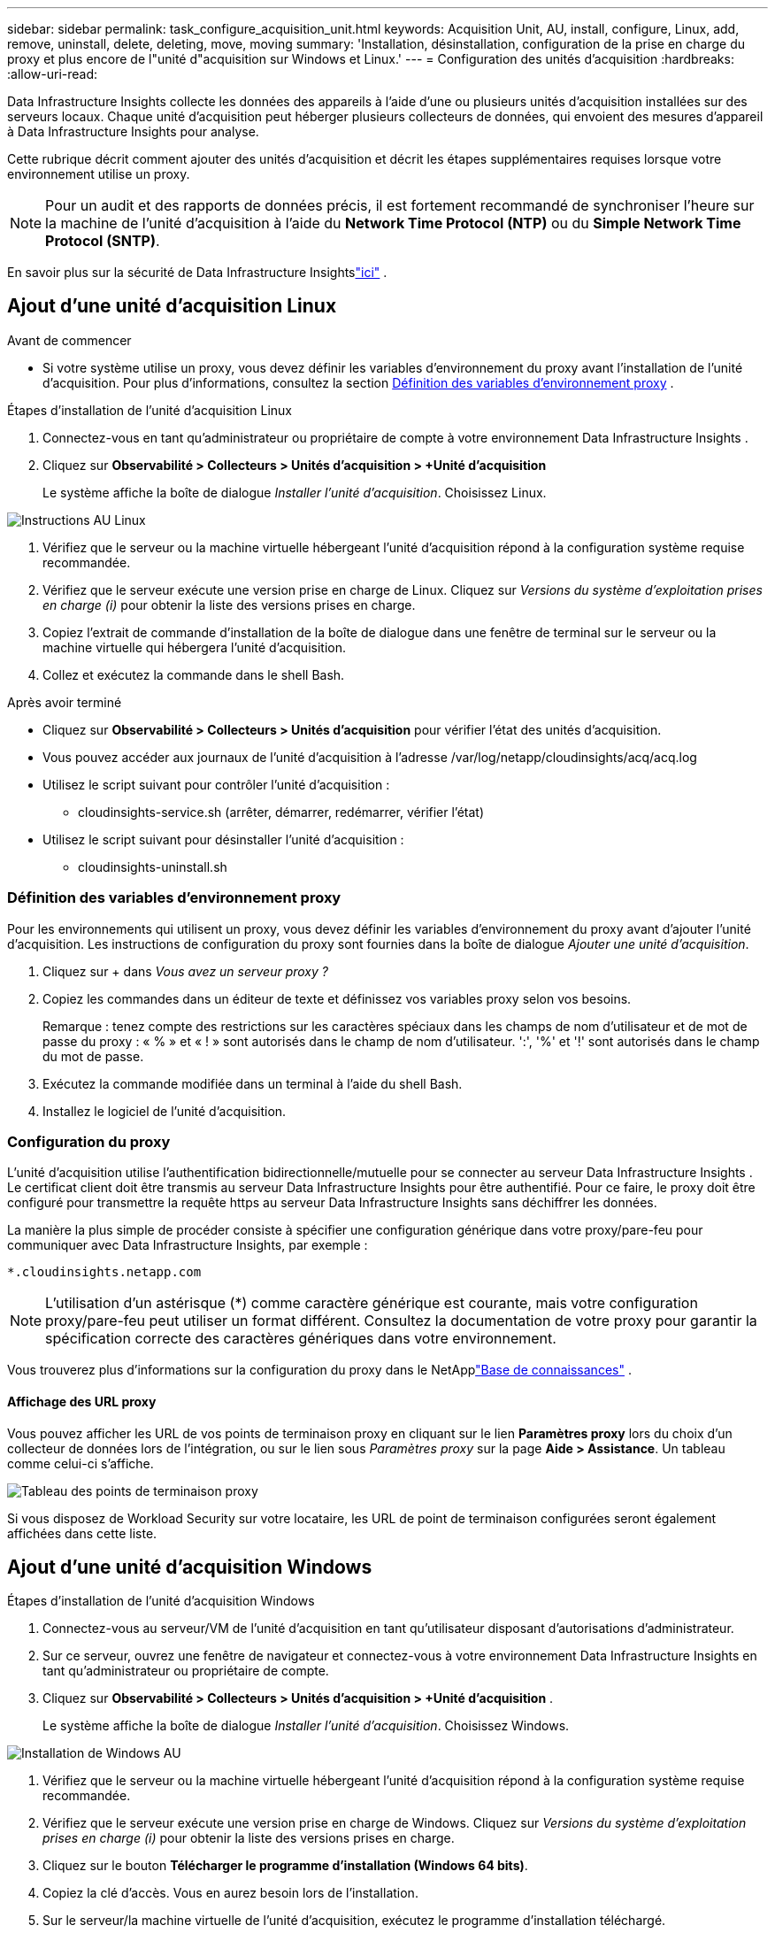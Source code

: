 ---
sidebar: sidebar 
permalink: task_configure_acquisition_unit.html 
keywords: Acquisition Unit, AU, install, configure, Linux, add, remove, uninstall, delete, deleting, move, moving 
summary: 'Installation, désinstallation, configuration de la prise en charge du proxy et plus encore de l"unité d"acquisition sur Windows et Linux.' 
---
= Configuration des unités d'acquisition
:hardbreaks:
:allow-uri-read: 


[role="lead"]
Data Infrastructure Insights collecte les données des appareils à l'aide d'une ou plusieurs unités d'acquisition installées sur des serveurs locaux.  Chaque unité d'acquisition peut héberger plusieurs collecteurs de données, qui envoient des mesures d'appareil à Data Infrastructure Insights pour analyse.

Cette rubrique décrit comment ajouter des unités d’acquisition et décrit les étapes supplémentaires requises lorsque votre environnement utilise un proxy.


NOTE: Pour un audit et des rapports de données précis, il est fortement recommandé de synchroniser l'heure sur la machine de l'unité d'acquisition à l'aide du *Network Time Protocol (NTP)* ou du *Simple Network Time Protocol (SNTP)*.

En savoir plus sur la sécurité de Data Infrastructure Insightslink:security_overview.html["ici"] .



== Ajout d'une unité d'acquisition Linux

.Avant de commencer
* Si votre système utilise un proxy, vous devez définir les variables d’environnement du proxy avant l’installation de l’unité d’acquisition. Pour plus d'informations, consultez la section <<Définition des variables d'environnement proxy>> .


.Étapes d'installation de l'unité d'acquisition Linux
. Connectez-vous en tant qu'administrateur ou propriétaire de compte à votre environnement Data Infrastructure Insights .
. Cliquez sur *Observabilité > Collecteurs > Unités d'acquisition > +Unité d'acquisition*
+
Le système affiche la boîte de dialogue _Installer l'unité d'acquisition_.  Choisissez Linux.



[role="thumb"]
image:NewLinuxAUInstall.png["Instructions AU Linux"]

. Vérifiez que le serveur ou la machine virtuelle hébergeant l’unité d’acquisition répond à la configuration système requise recommandée.
. Vérifiez que le serveur exécute une version prise en charge de Linux.  Cliquez sur _Versions du système d'exploitation prises en charge (i)_ pour obtenir la liste des versions prises en charge.
. Copiez l'extrait de commande d'installation de la boîte de dialogue dans une fenêtre de terminal sur le serveur ou la machine virtuelle qui hébergera l'unité d'acquisition.
. Collez et exécutez la commande dans le shell Bash.


.Après avoir terminé
* Cliquez sur *Observabilité > Collecteurs > Unités d'acquisition* pour vérifier l'état des unités d'acquisition.
* Vous pouvez accéder aux journaux de l'unité d'acquisition à l'adresse /var/log/netapp/cloudinsights/acq/acq.log
* Utilisez le script suivant pour contrôler l’unité d’acquisition :
+
** cloudinsights-service.sh (arrêter, démarrer, redémarrer, vérifier l'état)


* Utilisez le script suivant pour désinstaller l’unité d’acquisition :
+
** cloudinsights-uninstall.sh






=== Définition des variables d'environnement proxy

Pour les environnements qui utilisent un proxy, vous devez définir les variables d’environnement du proxy avant d’ajouter l’unité d’acquisition.  Les instructions de configuration du proxy sont fournies dans la boîte de dialogue _Ajouter une unité d'acquisition_.

. Cliquez sur + dans _Vous avez un serveur proxy ?_
. Copiez les commandes dans un éditeur de texte et définissez vos variables proxy selon vos besoins.
+
Remarque : tenez compte des restrictions sur les caractères spéciaux dans les champs de nom d'utilisateur et de mot de passe du proxy : « % » et « ! » sont autorisés dans le champ de nom d'utilisateur.  ':', '%' et '!' sont autorisés dans le champ du mot de passe.

. Exécutez la commande modifiée dans un terminal à l’aide du shell Bash.
. Installez le logiciel de l'unité d'acquisition.




=== Configuration du proxy

L'unité d'acquisition utilise l'authentification bidirectionnelle/mutuelle pour se connecter au serveur Data Infrastructure Insights .  Le certificat client doit être transmis au serveur Data Infrastructure Insights pour être authentifié.  Pour ce faire, le proxy doit être configuré pour transmettre la requête https au serveur Data Infrastructure Insights sans déchiffrer les données.

La manière la plus simple de procéder consiste à spécifier une configuration générique dans votre proxy/pare-feu pour communiquer avec Data Infrastructure Insights, par exemple :

 *.cloudinsights.netapp.com

NOTE: L'utilisation d'un astérisque (*) comme caractère générique est courante, mais votre configuration proxy/pare-feu peut utiliser un format différent.  Consultez la documentation de votre proxy pour garantir la spécification correcte des caractères génériques dans votre environnement.

Vous trouverez plus d'informations sur la configuration du proxy dans le NetApplink:https://kb.netapp.com/Cloud/ncds/nds/dii/dii_kbs/Where_is_the_proxy_information_saved_to_in_the_Cloud_Insights_Acquisition_Unit["Base de connaissances"] .



==== Affichage des URL proxy

Vous pouvez afficher les URL de vos points de terminaison proxy en cliquant sur le lien *Paramètres proxy* lors du choix d'un collecteur de données lors de l'intégration, ou sur le lien sous _Paramètres proxy_ sur la page *Aide > Assistance*.  Un tableau comme celui-ci s’affiche.

image:ProxyEndpoints_NewTable.png["Tableau des points de terminaison proxy"]

Si vous disposez de Workload Security sur votre locataire, les URL de point de terminaison configurées seront également affichées dans cette liste.



== Ajout d'une unité d'acquisition Windows

.Étapes d'installation de l'unité d'acquisition Windows
. Connectez-vous au serveur/VM de l’unité d’acquisition en tant qu’utilisateur disposant d’autorisations d’administrateur.
. Sur ce serveur, ouvrez une fenêtre de navigateur et connectez-vous à votre environnement Data Infrastructure Insights en tant qu’administrateur ou propriétaire de compte.
. Cliquez sur *Observabilité > Collecteurs > Unités d’acquisition > +Unité d’acquisition* .
+
Le système affiche la boîte de dialogue _Installer l'unité d'acquisition_.  Choisissez Windows.



[role="thumb"]
image:NewWindowsAUInstall.png["Installation de Windows AU"]

. Vérifiez que le serveur ou la machine virtuelle hébergeant l’unité d’acquisition répond à la configuration système requise recommandée.
. Vérifiez que le serveur exécute une version prise en charge de Windows.  Cliquez sur _Versions du système d'exploitation prises en charge (i)_ pour obtenir la liste des versions prises en charge.
. Cliquez sur le bouton *Télécharger le programme d'installation (Windows 64 bits)*.
. Copiez la clé d'accès.  Vous en aurez besoin lors de l'installation.
. Sur le serveur/la machine virtuelle de l’unité d’acquisition, exécutez le programme d’installation téléchargé.
. Collez la clé d’accès dans l’assistant d’installation lorsque vous y êtes invité.
. Lors de l'installation, vous aurez la possibilité de fournir les paramètres de votre serveur proxy.


.Après avoir terminé
* Cliquez sur * > Observabilité > Collecteurs > Unités d’acquisition* pour vérifier l’état des unités d’acquisition.
* Vous pouvez accéder au journal de l'unité d'acquisition dans <répertoire d'installation>\ Cloud Insights\Acquisition Unit\log\acq.log
* Utilisez le script suivant pour arrêter, démarrer, redémarrer ou vérifier l'état de l'unité d'acquisition :
+
 cloudinsights-service.sh




=== Configuration du proxy

L'unité d'acquisition utilise l'authentification bidirectionnelle/mutuelle pour se connecter au serveur Data Infrastructure Insights .  Le certificat client doit être transmis au serveur Data Infrastructure Insights pour être authentifié.  Pour ce faire, le proxy doit être configuré pour transmettre la requête https au serveur Data Infrastructure Insights sans déchiffrer les données.

La manière la plus simple de procéder consiste à spécifier une configuration générique dans votre proxy/pare-feu pour communiquer avec Data Infrastructure Insights, par exemple :

 *.cloudinsights.netapp.com

NOTE: L'utilisation d'un astérisque (*) comme caractère générique est courante, mais votre configuration proxy/pare-feu peut utiliser un format différent.  Consultez la documentation de votre proxy pour garantir la spécification correcte des caractères génériques dans votre environnement.

Vous trouverez plus d'informations sur la configuration du proxy dans le NetApplink:https://kb.netapp.com/Cloud/ncds/nds/dii/dii_kbs/Where_is_the_proxy_information_saved_to_in_the_Cloud_Insights_Acquisition_Unit["Base de connaissances"] .



==== Affichage des URL proxy

Vous pouvez afficher les URL de vos points de terminaison proxy en cliquant sur le lien *Paramètres proxy* lors du choix d'un collecteur de données lors de l'intégration, ou sur le lien sous _Paramètres proxy_ sur la page *Aide > Assistance*.  Un tableau comme celui-ci s’affiche.

image:ProxyEndpoints_NewTable.png["Tableau des points de terminaison proxy"]

Si vous disposez de Workload Security sur votre locataire, les URL de point de terminaison configurées seront également affichées dans cette liste.



== Désinstallation d'une unité d'acquisition

Pour désinstaller le logiciel de l’unité d’acquisition, procédez comme suit :

'''
*Fenêtres :*

Si vous désinstallez une unité d'acquisition *Windows* :

. Sur le serveur/la machine virtuelle de l'unité d'acquisition, ouvrez le Panneau de configuration et choisissez *Désinstaller un programme*.  Sélectionnez le programme Unité d’acquisition d’ Data Infrastructure Insights pour la suppression.
. Cliquez sur Désinstaller et suivez les instructions.


'''
*Linux:*

Si vous désinstallez une unité d'acquisition *Linux* :

. Sur le serveur/la machine virtuelle de l'unité d'acquisition, exécutez la commande suivante :
+
 sudo cloudinsights-uninstall.sh -p
. Pour obtenir de l'aide sur la désinstallation, exécutez :
+
 sudo cloudinsights-uninstall.sh --help


'''
*Windows et Linux :*

*Après* la désinstallation de l'AU :

. Dans Data Infrastructure Insights, accédez à *Observabilité > Collecteurs et sélectionnez l'onglet *Unités d'acquisition*.
. Cliquez sur le bouton Options à droite de l’unité d’acquisition que vous souhaitez désinstaller et sélectionnez _Supprimer_.  Vous ne pouvez supprimer une unité d'acquisition que s'il n'y a aucun collecteur de données qui lui est attribué.



NOTE: Vous ne pouvez pas supprimer une unité d’acquisition (AU) à laquelle des collecteurs de données sont connectés.  Déplacez tous les collecteurs de données de l'AU vers une autre AU (modifiez le collecteur et sélectionnez simplement une autre AU) avant de supprimer l'AU d'origine.

Une unité d’acquisition avec une étoile à côté est utilisée pour la résolution de l’appareil.  Avant de supprimer cette AU, vous devez sélectionner une autre AU à utiliser pour la résolution de l'appareil.  Passez la souris sur une autre AU et ouvrez le menu « trois points » pour sélectionner « Utiliser pour la résolution de l'appareil ».

image:AU_for_Device_Resolution.png["AU utilisé pour la résolution de l'appareil"]



== Réinstallation d'une unité d'acquisition

Pour réinstaller une unité d'acquisition sur le même serveur/VM, vous devez suivre ces étapes :

.Avant de commencer
Vous devez disposer d'une unité d'acquisition temporaire configurée sur un serveur/une machine virtuelle distinct avant de réinstaller une unité d'acquisition.

.Étapes
. Connectez-vous au serveur/VM de l'unité d'acquisition et désinstallez le logiciel AU.
. Connectez-vous à votre environnement Data Infrastructure Insights et accédez à *Observabilité > Collecteurs*.
. Pour chaque collecteur de données, cliquez sur le menu Options à droite et sélectionnez _Modifier_.  Affectez le collecteur de données à l'unité d'acquisition temporaire et cliquez sur *Enregistrer*.
+
Vous pouvez également sélectionner plusieurs collecteurs de données du même type et cliquer sur le bouton *Actions en masse*.  Choisissez _Modifier_ et attribuez les collecteurs de données à l’unité d’acquisition temporaire.

. Une fois tous les collecteurs de données déplacés vers l'unité d'acquisition temporaire, accédez à *Observabilité > Collecteurs* et sélectionnez l'onglet *Unités d'acquisition*.
. Cliquez sur le bouton Options à droite de l’unité d’acquisition que vous souhaitez réinstaller et sélectionnez _Supprimer_.  Vous ne pouvez supprimer une unité d'acquisition que s'il n'y a aucun collecteur de données qui lui est attribué.
. Vous pouvez maintenant réinstaller le logiciel de l'unité d'acquisition sur le serveur/VM d'origine.  Cliquez sur *+Unité d’acquisition* et suivez les instructions ci-dessus pour installer l’unité d’acquisition.
. Une fois l’unité d’acquisition réinstallée, réaffectez vos collecteurs de données à l’unité d’acquisition.




== Affichage des détails de l'UA

La page de détails de l'unité d'acquisition (AU) fournit des détails utiles sur une AU ainsi que des informations pour aider au dépannage.  La page de détails de l'AU contient les sections suivantes :

* Une section *résumée* montrant les éléments suivants :
+
** *Nom* et *IP* de l'unité d'acquisition
** Connexion actuelle *Statut* de l'UA
** *Dernière heure de sondage réussie du collecteur de données signalée*
** Le *système d'exploitation* de la machine AU
** Une *Note* actuelle pour l'UA.  Utilisez ce champ pour saisir un commentaire pour l'AU.  Le champ affiche la note la plus récemment ajoutée.


* Un tableau des *Collecteurs de données* de l'UA indiquant, pour chaque collecteur de données :
+
** *Nom* - Cliquez sur ce lien pour accéder à la page de détails du collecteur de données avec des informations supplémentaires
** *Statut* - Informations sur la réussite ou l'erreur
** *Type* - Fournisseur/modèle
** Adresse *IP* du collecteur de données
** Niveau d'*Impact* actuel
** *Dernière acquisition* - quand le collecteur de données a été interrogé avec succès pour la dernière fois




image:AU_Detail_Example.png["Exemple de page de détails AU"]

Pour chaque collecteur de données, vous pouvez cliquer sur le menu « trois points » pour cloner, modifier, interroger ou supprimer le collecteur de données.  Vous pouvez également sélectionner plusieurs collecteurs de données dans cette liste pour effectuer des actions groupées sur eux.

Pour redémarrer l'unité d'acquisition, cliquez sur le bouton *Redémarrer* en haut de la page.  Déroulez ce bouton pour tenter de *Restaurer la connexion* à l'AU en cas de problème de connexion.
